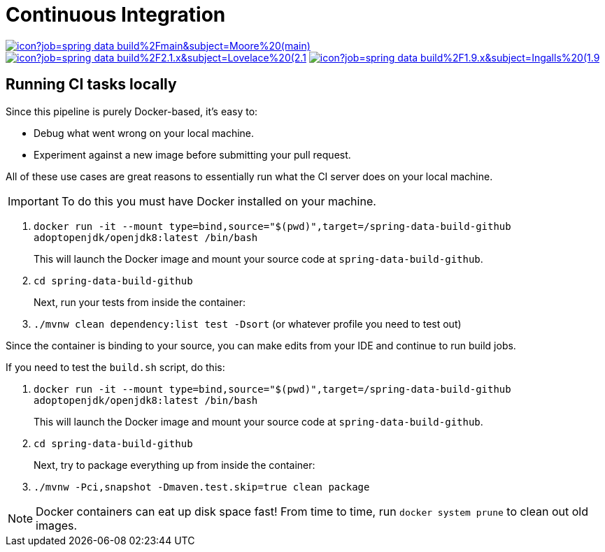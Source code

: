 = Continuous Integration

image:https://jenkins.spring.io/buildStatus/icon?job=spring-data-build%2Fmain&subject=Moore%20(main)[link=https://jenkins.spring.io/view/SpringData/job/spring-data-build/]
image:https://jenkins.spring.io/buildStatus/icon?job=spring-data-build%2F2.1.x&subject=Lovelace%20(2.1.x)[link=https://jenkins.spring.io/view/SpringData/job/spring-data-build/]
image:https://jenkins.spring.io/buildStatus/icon?job=spring-data-build%2F1.9.x&subject=Ingalls%20(1.9.x)[link=https://jenkins.spring.io/view/SpringData/job/spring-data-build/]

== Running CI tasks locally

Since this pipeline is purely Docker-based, it's easy to:

* Debug what went wrong on your local machine.
* Experiment against a new image before submitting your pull request.

All of these use cases are great reasons to essentially run what the CI server does on your local machine.

IMPORTANT: To do this you must have Docker installed on your machine.

1. `docker run -it --mount type=bind,source="$(pwd)",target=/spring-data-build-github adoptopenjdk/openjdk8:latest /bin/bash`
+
This will launch the Docker image and mount your source code at `spring-data-build-github`.
+
2. `cd spring-data-build-github`
+
Next, run your tests from inside the container:
+
3. `./mvnw clean dependency:list test -Dsort` (or whatever profile you need to test out)

Since the container is binding to your source, you can make edits from your IDE and continue to run build jobs.

If you need to test the `build.sh` script, do this:

1. `docker run -it --mount type=bind,source="$(pwd)",target=/spring-data-build-github adoptopenjdk/openjdk8:latest /bin/bash`
+
This will launch the Docker image and mount your source code at `spring-data-build-github`.
+
2. `cd spring-data-build-github`
+
Next, try to package everything up from inside the container:
+
3. `./mvnw -Pci,snapshot -Dmaven.test.skip=true clean package`

NOTE: Docker containers can eat up disk space fast! From time to time, run `docker system prune` to clean out old images.
